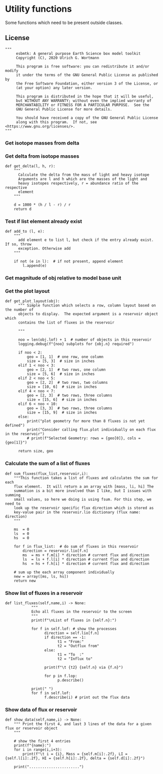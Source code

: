 * Utility functions
Some functions which need to be present outside classes.

** License
#+BEGIN_SRC ipython :tangle utility_functions.py
"""
     esbmtk: A general purpose Earth Science box model toolkit
     Copyright (C), 2020 Ulrich G. Wortmann

     This program is free software: you can redistribute it and/or modify
     it under the terms of the GNU General Public License as published by
     the Free Software Foundation, either version 3 of the License, or
     (at your option) any later version.

     This program is distributed in the hope that it will be useful,
     but WITHOUT ANY WARRANTY; without even the implied warranty of
     MERCHANTABILITY or FITNESS FOR A PARTICULAR PURPOSE.  See the
     GNU General Public License for more details.

     You should have received a copy of the GNU General Public License
     along with this program.  If not, see <https://www.gnu.org/licenses/>.
"""
#+END_SRC

*** Get isotope masses from delta
#+BEGIN_SRC ipython :exports yes :noweb yes :tangle utility_functions.py
def get_mass(m: float, d: float, r: float) -> [float, float]:
    """
    Calculate the isotope masses from bulk mass and delta value.
    Arguments are m = mass, d= delta value, r = abundance ratio 
    species
    
    """
    
    li: float = (1000 * m) / ((d + 1000) * r + 1000)
    hi: float = ((d * m + 1000 * m) * r) / ((d + 1000) * r + 1000)
    return [li, hi]


def set_mass(m: float, d: float, r: float) -> [float, float, float]:
    """
    Calculate the isotope masses from bulk mass and delta value.
    Arguments are m = mass, d= delta value, r = abundance ratio 
    species. Unlike get_mass, this function returns the full array
    
    """
    
    l: float = (1000 * m) / ((d + 1000) * r + 1000)
    h: float = ((d * m + 1000 * m) * r) / ((d + 1000) * r + 1000)

    return array([m, l, h])
#+END_SRC

*** Get delta from isotope masses
#+BEGIN_SRC ipython :tangle utility_functions.py
def get_delta(l, h, r):
    """
      Calculate the delta from the mass of light and heavy isotope
      Arguments are l and h which are the masses of the light and
      heavy isotopes respectively, r = abundance ratio of the respective
      element
    """
   
    d = 1000 * (h / l - r) / r
    return d
#+END_SRC

*** Test if list element already exist
#+BEGIN_SRC ipython :tangle utility_functions.py
def add_to (l, e):
    """
      add element e to list l, but check if the entry already exist. If so, throw
      exception. Otherwise add
    """

    if not (e in l):  # if not present, append element
        l.append(e) 
#+END_SRC

*** Get magnitude of obj relative to model base unit
#+BEGIN_SRC ipython :exports yes :noweb yes :tangle utility_functions.py
def get_mag(unit, base_unit):
    """
      Compare the unit associated with the object obj (i.e., a flux, etc)
      with the base unit set for the species or model (base_unit)
      ms = magnitude string, s = scaling factor
    """

    # E.g., unit = mmol, and base_unit = mol -> ms = m, and thus s = 1E-3
    if len(base_unit) > len(unit):
        ms = base_unit.replace(unit, "")
    else:
        ms = unit.replace(base_unit, "")  # get the magnitude string of the species
        
        if ms == "":  # species unit and reservoir units are the same
            s = 1  # -> no scaling
        elif ms == "G":  # value is provided in mega
            s = 1E9  # thus they need to be scaled by 1e9
        elif ms == "M":  # value is provided in mega
            s = 1E6  # thus they need to be scaled by 1e6
        elif ms == "k":  # value is provided in kilo
            s = 1E3  # thus they need to be scaled by 1e3
        elif ms == "m":  # value is provided in milli
            s = 1E-3  # thus they need to be scaled by 1e-3
        elif ms == "u":  # value is provided in micro
            s = 1E-6  # thus they need to be scaled by 1e-6
        elif ms == "n":  # value is provided in nano
            s = 1E-9  # thus they need to be scaled by 1e-9
        elif ms == "p":  # value is print(replace. Tab to end.)ovided in pico
            s = 1E-12  # thus they need to be scaled by 1e-12
        elif ms == "f":  # value is print(replace. Tab to end.)ovided in femto
            s = 1E-15  # thus they need to be scaled by 1e-15
        else:  # unknown conversion
            s = 1  # -> no scaling
            raise ValueError(
                (f"magnitude = {ms}, unit = {unit} "
                 f"base_unit = {base_unit} ."
                 f"This case is not defined (yet?)")
            )
        
    if len(base_unit) > len(unit):
        s = 1 / s
        
    return s
#+END_SRC           

*** Get the plot layout
#+BEGIN_SRC ipython :tangle utility_functions.py
def get_plot_layout(obj):
      """ Simple function which selects a row, column layout based on the number of
      objects to display.  The expected argument is a reservoir object which
      contains the list of fluxes in the reservoir

      """
      
      noo = len(obj.lof) + 1  # number of objects in this reservoir
      logging.debug(f"{noo} subplots for {obj.n} required")

      if noo < 2:
          geo = [1, 1]  # one row, one column
          size = [5, 3]  # size in inches
      elif 1 < noo < 3:
          geo = [2, 1]  # two rows, one column
          size = [5, 6]  # size in inches
      elif 2 < noo < 5:
          geo = [2, 2]  # two rows, two columns
          size = [10, 6]  # size in inches
      elif 4 < noo < 7:
          geo = [2, 3]  # two rows, three columns
          size = [15, 6]  # size in inches
      elif 6 < noo < 10:
          geo = [3, 3]  # two rows, three columns
          size = [15, 9]  # size in inches
      else:
          print("plot geometry for more than 8 fluxes is not yet defined")
          print("Consider calling flux.plot individually on each flux in the reservoir")
          # print(f"Selected Geometry: rows = {geo[0]}, cols = {geo[1]}")

      return size, geo
#+END_SRC

*** Calculate the sum of a list of fluxes
#+BEGIN_SRC ipython :tangle utility_functions.py
def sum_fluxes(flux_list,reservoir,i):
    """This function takes a list of fluxes and calculates the sum for each
    flux element.  It will return a an array with [mass, li, hi] The
    summation is a bit more involved than I like, but I issues with summing
    small values, so here we doing is using fsum. For this step, we need to
    look up the reservoir specific flux direction which is stored as
    key-value pair in the reservoir.lio dictionary (flux name: direction)
    """
    
    ms  = 0
    ls  = 0
    hs  = 0

    for f in flux_list:  # do sum of fluxes in this reservoir
        direction = reservoir.lio[f.n]
        ms  = ms + f.m[i] * direction # current flux and direction
        ls  = ls + f.l[i] * direction # current flux and direction
        hs  = hs + f.h[i] * direction # current flux and direction

    # sum up the each array component individually
    new = array([ms, ls, hs])
    return new
#+END_SRC

*** Show list of fluxes in a reservoir
#+BEGIN_SRC ipython  :tangle utility_functions.py
def list_fluxes(self,name,i) -> None:
            """
            Echo all fluxes in the reservoir to the screen
            """
            print(f"\nList of fluxes in {self.n}:")
            
            for f in self.lof: # show the processes
                  direction = self.lio[f.n]
                  if direction == -1:
                        t1 = "From:"
                        t2 = "Outflux from"
                  else:
                        t1 = "To  :"   
                        t2 = "Influx to"

                  print(f"\t {t2} {self.n} via {f.n}")
                  
                  for p in f.lop:
                        p.describe()

            print(" ")
            for f in self.lof:
                  f.describe(i) # print out the flux data
#+END_SRC
*** Show data of flux or reservoir
#+BEGIN_SRC ipython :tangle utility_functions.py
def show_data(self,name,i) -> None:
    """ Print the first 4, and last 3 lines of the data for a given flux or reservoir object
    """
    
    # show the first 4 entries
    print(f"{name}:")
    for i in range(i,i+3):
        print(f"\t i = {i}, Mass = {self.m[i]:.2f}, LI = {self.l[i]:.2f}, HI = {self.h[i]:.2f}, delta = {self.d[i]:.2f}")
    
    print(".......................")

    
#+END_SRC

